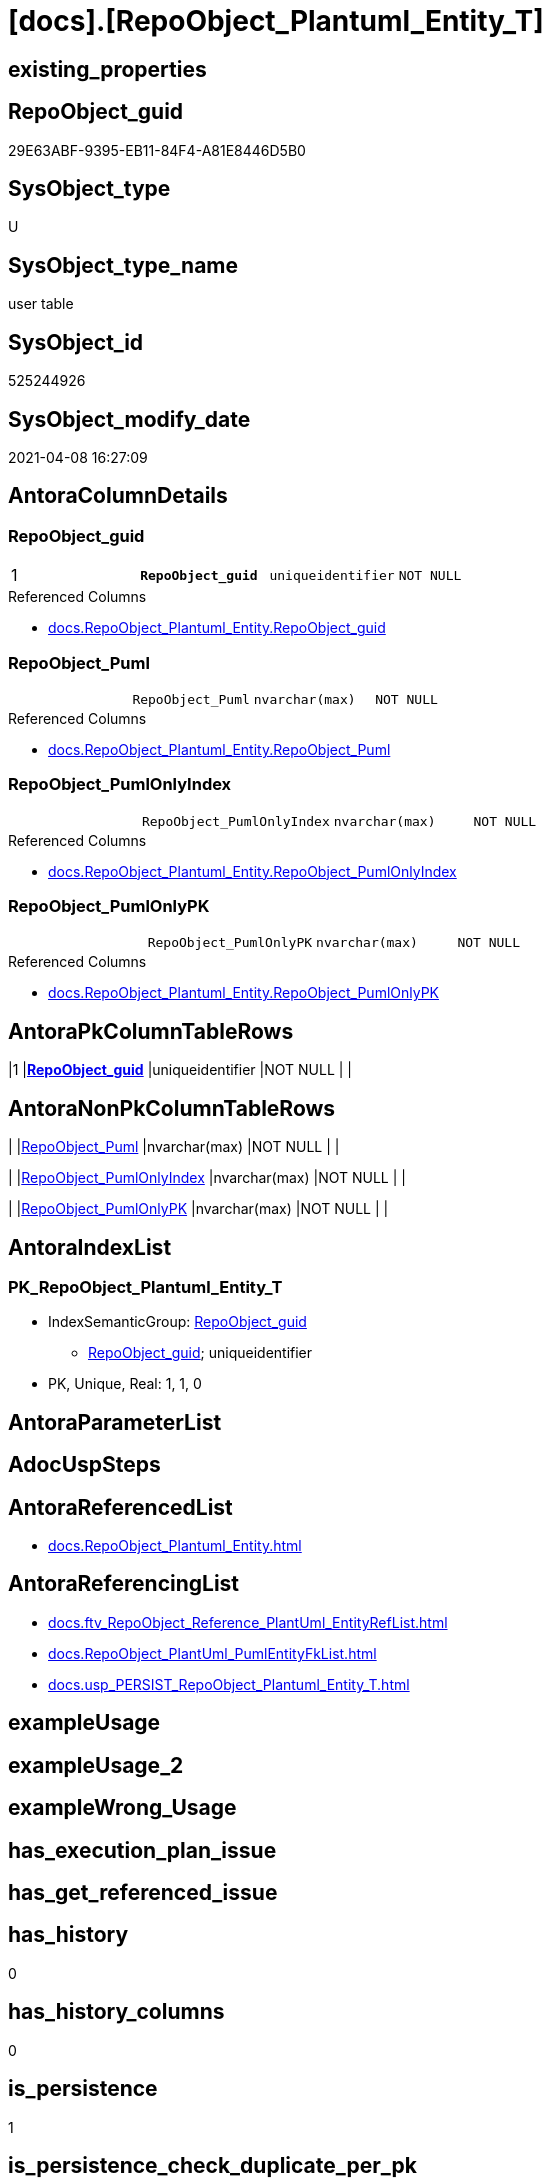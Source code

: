 = [docs].[RepoObject_Plantuml_Entity_T]

== existing_properties

// tag::existing_properties[]
:ExistsProperty--antorareferencedlist:
:ExistsProperty--antorareferencinglist:
:ExistsProperty--has_history:
:ExistsProperty--has_history_columns:
:ExistsProperty--is_persistence:
:ExistsProperty--is_persistence_check_duplicate_per_pk:
:ExistsProperty--is_persistence_check_for_empty_source:
:ExistsProperty--is_persistence_delete_changed:
:ExistsProperty--is_persistence_delete_missing:
:ExistsProperty--is_persistence_insert:
:ExistsProperty--is_persistence_truncate:
:ExistsProperty--is_persistence_update_changed:
:ExistsProperty--is_repo_managed:
:ExistsProperty--persistence_source_repoobject_fullname:
:ExistsProperty--persistence_source_repoobject_fullname2:
:ExistsProperty--persistence_source_repoobject_guid:
:ExistsProperty--persistence_source_repoobject_xref:
:ExistsProperty--pk_index_guid:
:ExistsProperty--pk_indexpatterncolumndatatype:
:ExistsProperty--pk_indexpatterncolumnname:
:ExistsProperty--pk_indexsemanticgroup:
:ExistsProperty--referencedobjectlist:
:ExistsProperty--usp_persistence_repoobject_guid:
:ExistsProperty--FK:
:ExistsProperty--AntoraIndexList:
:ExistsProperty--Columns:
// end::existing_properties[]

== RepoObject_guid

// tag::RepoObject_guid[]
29E63ABF-9395-EB11-84F4-A81E8446D5B0
// end::RepoObject_guid[]

== SysObject_type

// tag::SysObject_type[]
U 
// end::SysObject_type[]

== SysObject_type_name

// tag::SysObject_type_name[]
user table
// end::SysObject_type_name[]

== SysObject_id

// tag::SysObject_id[]
525244926
// end::SysObject_id[]

== SysObject_modify_date

// tag::SysObject_modify_date[]
2021-04-08 16:27:09
// end::SysObject_modify_date[]

== AntoraColumnDetails

// tag::AntoraColumnDetails[]
[[column-RepoObject_guid]]
=== RepoObject_guid

[cols="d,m,m,m,m,d"]
|===
|1
|*RepoObject_guid*
|uniqueidentifier
|NOT NULL
|
|
|===

.Referenced Columns
--
* xref:docs.RepoObject_Plantuml_Entity.adoc#column-RepoObject_guid[+docs.RepoObject_Plantuml_Entity.RepoObject_guid+]
--


[[column-RepoObject_Puml]]
=== RepoObject_Puml

[cols="d,m,m,m,m,d"]
|===
|
|RepoObject_Puml
|nvarchar(max)
|NOT NULL
|
|
|===

.Referenced Columns
--
* xref:docs.RepoObject_Plantuml_Entity.adoc#column-RepoObject_Puml[+docs.RepoObject_Plantuml_Entity.RepoObject_Puml+]
--


[[column-RepoObject_PumlOnlyIndex]]
=== RepoObject_PumlOnlyIndex

[cols="d,m,m,m,m,d"]
|===
|
|RepoObject_PumlOnlyIndex
|nvarchar(max)
|NOT NULL
|
|
|===

.Referenced Columns
--
* xref:docs.RepoObject_Plantuml_Entity.adoc#column-RepoObject_PumlOnlyIndex[+docs.RepoObject_Plantuml_Entity.RepoObject_PumlOnlyIndex+]
--


[[column-RepoObject_PumlOnlyPK]]
=== RepoObject_PumlOnlyPK

[cols="d,m,m,m,m,d"]
|===
|
|RepoObject_PumlOnlyPK
|nvarchar(max)
|NOT NULL
|
|
|===

.Referenced Columns
--
* xref:docs.RepoObject_Plantuml_Entity.adoc#column-RepoObject_PumlOnlyPK[+docs.RepoObject_Plantuml_Entity.RepoObject_PumlOnlyPK+]
--


// end::AntoraColumnDetails[]

== AntoraPkColumnTableRows

// tag::AntoraPkColumnTableRows[]
|1
|*<<column-RepoObject_guid>>*
|uniqueidentifier
|NOT NULL
|
|




// end::AntoraPkColumnTableRows[]

== AntoraNonPkColumnTableRows

// tag::AntoraNonPkColumnTableRows[]

|
|<<column-RepoObject_Puml>>
|nvarchar(max)
|NOT NULL
|
|

|
|<<column-RepoObject_PumlOnlyIndex>>
|nvarchar(max)
|NOT NULL
|
|

|
|<<column-RepoObject_PumlOnlyPK>>
|nvarchar(max)
|NOT NULL
|
|

// end::AntoraNonPkColumnTableRows[]

== AntoraIndexList

// tag::AntoraIndexList[]

[[index-PK_RepoObject_Plantuml_Entity_T]]
=== PK_RepoObject_Plantuml_Entity_T

* IndexSemanticGroup: xref:index/IndexSemanticGroup.adoc#_repoobject_guid[RepoObject_guid]
+
--
* <<column-RepoObject_guid>>; uniqueidentifier
--
* PK, Unique, Real: 1, 1, 0

// end::AntoraIndexList[]

== AntoraParameterList

// tag::AntoraParameterList[]

// end::AntoraParameterList[]

== AdocUspSteps

// tag::adocuspsteps[]

// end::adocuspsteps[]


== AntoraReferencedList

// tag::antorareferencedlist[]
* xref:docs.RepoObject_Plantuml_Entity.adoc[]
// end::antorareferencedlist[]


== AntoraReferencingList

// tag::antorareferencinglist[]
* xref:docs.ftv_RepoObject_Reference_PlantUml_EntityRefList.adoc[]
* xref:docs.RepoObject_PlantUml_PumlEntityFkList.adoc[]
* xref:docs.usp_PERSIST_RepoObject_Plantuml_Entity_T.adoc[]
// end::antorareferencinglist[]


== exampleUsage

// tag::exampleusage[]

// end::exampleusage[]


== exampleUsage_2

// tag::exampleusage_2[]

// end::exampleusage_2[]


== exampleWrong_Usage

// tag::examplewrong_usage[]

// end::examplewrong_usage[]


== has_execution_plan_issue

// tag::has_execution_plan_issue[]

// end::has_execution_plan_issue[]


== has_get_referenced_issue

// tag::has_get_referenced_issue[]

// end::has_get_referenced_issue[]


== has_history

// tag::has_history[]
0
// end::has_history[]


== has_history_columns

// tag::has_history_columns[]
0
// end::has_history_columns[]


== is_persistence

// tag::is_persistence[]
1
// end::is_persistence[]


== is_persistence_check_duplicate_per_pk

// tag::is_persistence_check_duplicate_per_pk[]
0
// end::is_persistence_check_duplicate_per_pk[]


== is_persistence_check_for_empty_source

// tag::is_persistence_check_for_empty_source[]
0
// end::is_persistence_check_for_empty_source[]


== is_persistence_delete_changed

// tag::is_persistence_delete_changed[]
0
// end::is_persistence_delete_changed[]


== is_persistence_delete_missing

// tag::is_persistence_delete_missing[]
0
// end::is_persistence_delete_missing[]


== is_persistence_insert

// tag::is_persistence_insert[]
1
// end::is_persistence_insert[]


== is_persistence_truncate

// tag::is_persistence_truncate[]
1
// end::is_persistence_truncate[]


== is_persistence_update_changed

// tag::is_persistence_update_changed[]
0
// end::is_persistence_update_changed[]


== is_repo_managed

// tag::is_repo_managed[]
1
// end::is_repo_managed[]


== microsoft_database_tools_support

// tag::microsoft_database_tools_support[]

// end::microsoft_database_tools_support[]


== MS_Description

// tag::ms_description[]

// end::ms_description[]


== persistence_source_RepoObject_fullname

// tag::persistence_source_repoobject_fullname[]
[docs].[RepoObject_Plantuml_Entity]
// end::persistence_source_repoobject_fullname[]


== persistence_source_RepoObject_fullname2

// tag::persistence_source_repoobject_fullname2[]
docs.RepoObject_Plantuml_Entity
// end::persistence_source_repoobject_fullname2[]


== persistence_source_RepoObject_guid

// tag::persistence_source_repoobject_guid[]
BCD49D8D-4595-EB11-84F4-A81E8446D5B0
// end::persistence_source_repoobject_guid[]


== persistence_source_RepoObject_xref

// tag::persistence_source_repoobject_xref[]
xref:docs.RepoObject_Plantuml_Entity.adoc[]
// end::persistence_source_repoobject_xref[]


== pk_index_guid

// tag::pk_index_guid[]
B4686D3C-6598-EB11-84F4-A81E8446D5B0
// end::pk_index_guid[]


== pk_IndexPatternColumnDatatype

// tag::pk_indexpatterncolumndatatype[]
uniqueidentifier
// end::pk_indexpatterncolumndatatype[]


== pk_IndexPatternColumnName

// tag::pk_indexpatterncolumnname[]
RepoObject_guid
// end::pk_indexpatterncolumnname[]


== pk_IndexSemanticGroup

// tag::pk_indexsemanticgroup[]
RepoObject_guid
// end::pk_indexsemanticgroup[]


== ReferencedObjectList

// tag::referencedobjectlist[]
* [docs].[RepoObject_Plantuml_Entity]
// end::referencedobjectlist[]


== usp_persistence_RepoObject_guid

// tag::usp_persistence_repoobject_guid[]
2AE63ABF-9395-EB11-84F4-A81E8446D5B0
// end::usp_persistence_repoobject_guid[]


== UspParameters

// tag::uspparameters[]

// end::uspparameters[]


== sql_modules_definition

// tag::sql_modules_definition[]
[source,sql]
----

----
// end::sql_modules_definition[]


